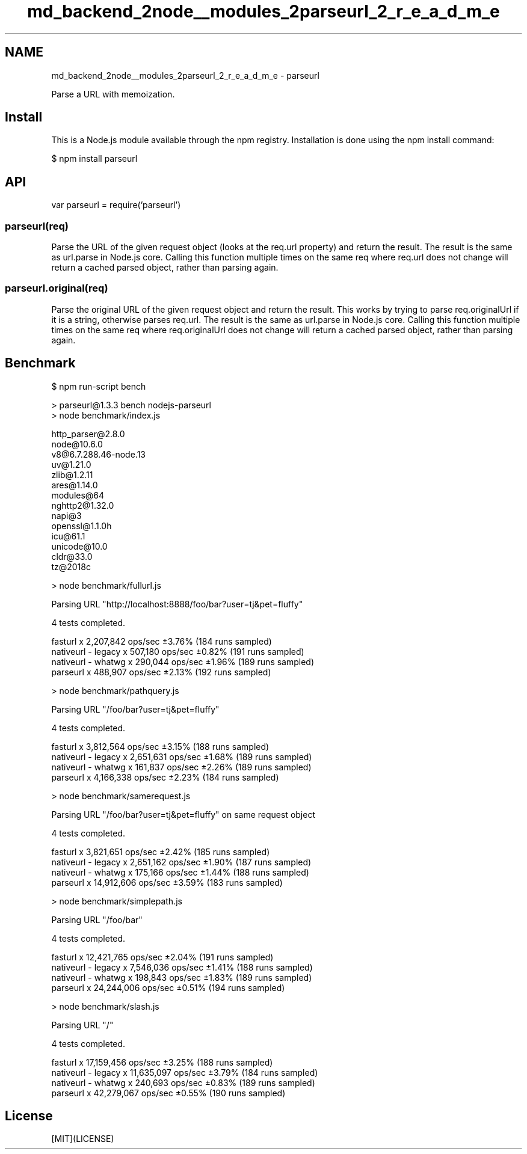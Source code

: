 .TH "md_backend_2node__modules_2parseurl_2_r_e_a_d_m_e" 3 "My Project" \" -*- nroff -*-
.ad l
.nh
.SH NAME
md_backend_2node__modules_2parseurl_2_r_e_a_d_m_e \- parseurl 
.PP
 \fR\fP \fR\fP \fR\fP \fR\fP \fR\fP
.PP
Parse a URL with memoization\&.
.SH "Install"
.PP
This is a \fRNode\&.js\fP module available through the \fRnpm registry\fP\&. Installation is done using the \fR\fRnpm install\fP command\fP:
.PP
.PP
.nf
$ npm install parseurl
.fi
.PP
.SH "API"
.PP
.PP
.nf
var parseurl = require('parseurl')
.fi
.PP
.SS "parseurl(req)"
Parse the URL of the given request object (looks at the \fRreq\&.url\fP property) and return the result\&. The result is the same as \fRurl\&.parse\fP in Node\&.js core\&. Calling this function multiple times on the same \fRreq\fP where \fRreq\&.url\fP does not change will return a cached parsed object, rather than parsing again\&.
.SS "parseurl\&.original(req)"
Parse the original URL of the given request object and return the result\&. This works by trying to parse \fRreq\&.originalUrl\fP if it is a string, otherwise parses \fRreq\&.url\fP\&. The result is the same as \fRurl\&.parse\fP in Node\&.js core\&. Calling this function multiple times on the same \fRreq\fP where \fRreq\&.originalUrl\fP does not change will return a cached parsed object, rather than parsing again\&.
.SH "Benchmark"
.PP
.PP
.nf
$ npm run\-script bench

> parseurl@1\&.3\&.3 bench nodejs\-parseurl
> node benchmark/index\&.js

  http_parser@2\&.8\&.0
  node@10\&.6\&.0
  v8@6\&.7\&.288\&.46\-node\&.13
  uv@1\&.21\&.0
  zlib@1\&.2\&.11
  ares@1\&.14\&.0
  modules@64
  nghttp2@1\&.32\&.0
  napi@3
  openssl@1\&.1\&.0h
  icu@61\&.1
  unicode@10\&.0
  cldr@33\&.0
  tz@2018c

> node benchmark/fullurl\&.js

  Parsing URL "http://localhost:8888/foo/bar?user=tj&pet=fluffy"

  4 tests completed\&.

  fasturl            x 2,207,842 ops/sec ±3\&.76% (184 runs sampled)
  nativeurl \- legacy x   507,180 ops/sec ±0\&.82% (191 runs sampled)
  nativeurl \- whatwg x   290,044 ops/sec ±1\&.96% (189 runs sampled)
  parseurl           x   488,907 ops/sec ±2\&.13% (192 runs sampled)

> node benchmark/pathquery\&.js

  Parsing URL "/foo/bar?user=tj&pet=fluffy"

  4 tests completed\&.

  fasturl            x 3,812,564 ops/sec ±3\&.15% (188 runs sampled)
  nativeurl \- legacy x 2,651,631 ops/sec ±1\&.68% (189 runs sampled)
  nativeurl \- whatwg x   161,837 ops/sec ±2\&.26% (189 runs sampled)
  parseurl           x 4,166,338 ops/sec ±2\&.23% (184 runs sampled)

> node benchmark/samerequest\&.js

  Parsing URL "/foo/bar?user=tj&pet=fluffy" on same request object

  4 tests completed\&.

  fasturl            x  3,821,651 ops/sec ±2\&.42% (185 runs sampled)
  nativeurl \- legacy x  2,651,162 ops/sec ±1\&.90% (187 runs sampled)
  nativeurl \- whatwg x    175,166 ops/sec ±1\&.44% (188 runs sampled)
  parseurl           x 14,912,606 ops/sec ±3\&.59% (183 runs sampled)

> node benchmark/simplepath\&.js

  Parsing URL "/foo/bar"

  4 tests completed\&.

  fasturl            x 12,421,765 ops/sec ±2\&.04% (191 runs sampled)
  nativeurl \- legacy x  7,546,036 ops/sec ±1\&.41% (188 runs sampled)
  nativeurl \- whatwg x    198,843 ops/sec ±1\&.83% (189 runs sampled)
  parseurl           x 24,244,006 ops/sec ±0\&.51% (194 runs sampled)

> node benchmark/slash\&.js

  Parsing URL "/"

  4 tests completed\&.

  fasturl            x 17,159,456 ops/sec ±3\&.25% (188 runs sampled)
  nativeurl \- legacy x 11,635,097 ops/sec ±3\&.79% (184 runs sampled)
  nativeurl \- whatwg x    240,693 ops/sec ±0\&.83% (189 runs sampled)
  parseurl           x 42,279,067 ops/sec ±0\&.55% (190 runs sampled)
.fi
.PP
.SH "License"
.PP
[MIT](LICENSE) 
